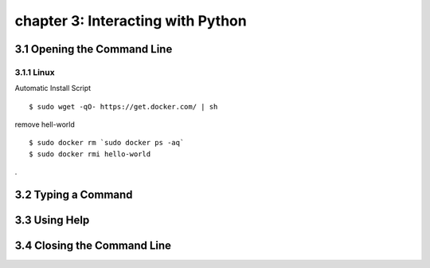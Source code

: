 chapter 3: Interacting with Python
=====================================


3.1 Opening the Command Line
------------------------------

3.1.1 Linux
~~~~~~~~~~~~~~~~

Automatic Install Script


::

    $ sudo wget -qO- https://get.docker.com/ | sh

remove hell-world

::

    $ sudo docker rm `sudo docker ps -aq`
    $ sudo docker rmi hello-world


.

3.2 Typing a Command
-------------------------




3.3 Using Help
-------------------




3.4 Closing the Command Line
---------------------------------


